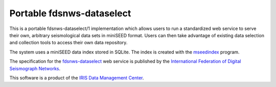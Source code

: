 Portable fdsnws-dataselect
==========================

This is a portable fdsnws-dataselect/1 implementation which allows users to
run a standardized web service to serve their own, arbitrary seismological
data sets in miniSEED format.  Users can then take advantage of existing data
selection and collection tools to access their own data repository.

The system uses a miniSEED data index stored in SQLite.  The index is created
with the `mseedindex`_ program.

The specification for the `fdsnws-dataselect`_ web service is published by
the `International Federation of Digital Seismograph Networks`_.

This software is a product of the `IRIS Data Management Center`_.

.. _mseedindex: https://github.com/iris-edu/mseedindex
.. _fdsnws-dataselect: http://www.fdsn.org/webservices
.. _International Federation of Digital Seismograph Networks: http://www.fdsn.org/
.. _IRIS Data Management Center: http://ds.iris.edu/
